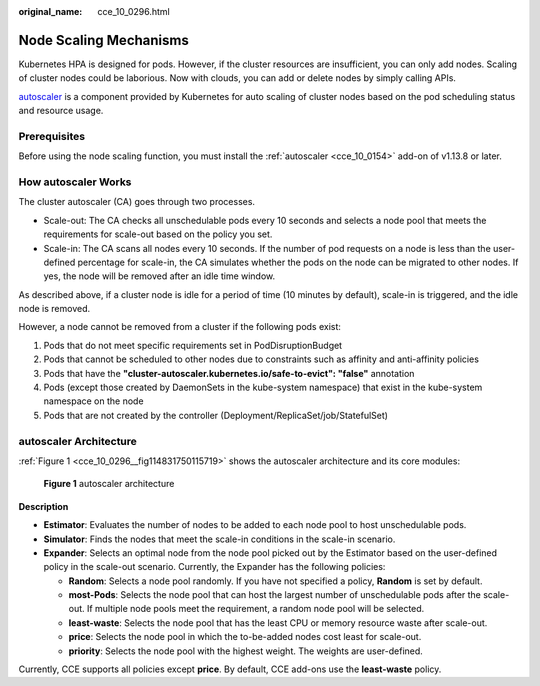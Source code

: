 :original_name: cce_10_0296.html

.. _cce_10_0296:

Node Scaling Mechanisms
=======================

Kubernetes HPA is designed for pods. However, if the cluster resources are insufficient, you can only add nodes. Scaling of cluster nodes could be laborious. Now with clouds, you can add or delete nodes by simply calling APIs.

`autoscaler <https://github.com/kubernetes/autoscaler/tree/master/cluster-autoscaler>`__ is a component provided by Kubernetes for auto scaling of cluster nodes based on the pod scheduling status and resource usage.

Prerequisites
-------------

Before using the node scaling function, you must install the :ref:`autoscaler <cce_10_0154>` add-on of v1.13.8 or later.

How autoscaler Works
--------------------

The cluster autoscaler (CA) goes through two processes.

-  Scale-out: The CA checks all unschedulable pods every 10 seconds and selects a node pool that meets the requirements for scale-out based on the policy you set.
-  Scale-in: The CA scans all nodes every 10 seconds. If the number of pod requests on a node is less than the user-defined percentage for scale-in, the CA simulates whether the pods on the node can be migrated to other nodes. If yes, the node will be removed after an idle time window.

As described above, if a cluster node is idle for a period of time (10 minutes by default), scale-in is triggered, and the idle node is removed.

However, a node cannot be removed from a cluster if the following pods exist:

#. Pods that do not meet specific requirements set in PodDisruptionBudget
#. Pods that cannot be scheduled to other nodes due to constraints such as affinity and anti-affinity policies
#. Pods that have the **"cluster-autoscaler.kubernetes.io/safe-to-evict": "false"** annotation
#. Pods (except those created by DaemonSets in the kube-system namespace) that exist in the kube-system namespace on the node
#. Pods that are not created by the controller (Deployment/ReplicaSet/job/StatefulSet)

autoscaler Architecture
-----------------------

:ref:`Figure 1 <cce_10_0296__fig114831750115719>` shows the autoscaler architecture and its core modules:

.. _cce_10_0296__fig114831750115719:

.. figure:: /_static/images/en-us_image_0000001569182553.png
   :alt: **Figure 1** autoscaler architecture

   **Figure 1** autoscaler architecture

**Description**

-  **Estimator**: Evaluates the number of nodes to be added to each node pool to host unschedulable pods.
-  **Simulator**: Finds the nodes that meet the scale-in conditions in the scale-in scenario.
-  **Expander**: Selects an optimal node from the node pool picked out by the Estimator based on the user-defined policy in the scale-out scenario. Currently, the Expander has the following policies:

   -  **Random**: Selects a node pool randomly. If you have not specified a policy, **Random** is set by default.
   -  **most-Pods**: Selects the node pool that can host the largest number of unschedulable pods after the scale-out. If multiple node pools meet the requirement, a random node pool will be selected.
   -  **least-waste**: Selects the node pool that has the least CPU or memory resource waste after scale-out.
   -  **price**: Selects the node pool in which the to-be-added nodes cost least for scale-out.
   -  **priority**: Selects the node pool with the highest weight. The weights are user-defined.

Currently, CCE supports all policies except **price**. By default, CCE add-ons use the **least-waste** policy.
